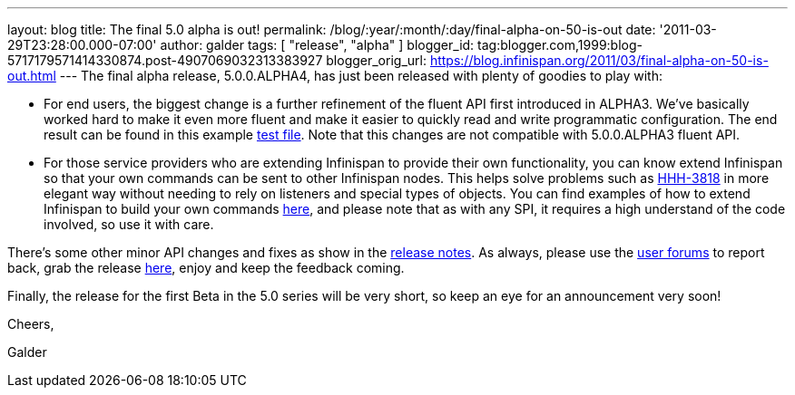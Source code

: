 ---
layout: blog
title: The final 5.0 alpha is out!
permalink: /blog/:year/:month/:day/final-alpha-on-50-is-out
date: '2011-03-29T23:28:00.000-07:00'
author: galder
tags: [ "release", "alpha" ]
blogger_id: tag:blogger.com,1999:blog-5717179571414330874.post-4907069032313383927
blogger_orig_url: https://blog.infinispan.org/2011/03/final-alpha-on-50-is-out.html
---
The final alpha release, 5.0.0.ALPHA4, has just been released with
plenty of goodies to play with:

* For end users, the biggest change is a further refinement of the
fluent API first introduced in ALPHA3. We've basically worked hard to
make it even more fluent and make it easier to quickly read and write
programmatic configuration. The end result can be found in this example
https://github.com/infinispan/infinispan/blob/5.0.0.ALPHA4/core/src/test/java/org/infinispan/config/ProgrammaticConfigurationTest.java[test
file]. Note that this changes are not compatible with 5.0.0.ALPHA3
fluent API.
* For those service providers who are extending Infinispan to provide
their own functionality, you can know extend Infinispan so that your own
commands can be sent to other Infinispan nodes. This helps solve
problems such as
http://opensource.atlassian.com/projects/hibernate/browse/HHH-3818[HHH-3818]
in more elegant way without needing to rely on listeners and special
types of objects. You can find examples of how to extend Infinispan to
build your own commands
https://github.com/infinispan/infinispan-sample-module[here], and please
note that as with any SPI, it requires a high understand of the code
involved, so use it with care.

There's some other minor API changes and fixes as show in the
https://issues.jboss.org/secure/IssueNavigator.jspa?reset=true&jqlQuery=project+%3D+ISPN+AND+fixVersion+%3D+%225.0.0.ALPHA4%22+AND+status+%3D+Resolved+ORDER+BY+priority+DESC[release
notes]. As always, please use the
http://community.jboss.org/en/infinispan?view=discussions[user forums]
to report back, grab the release
http://www.jboss.org/infinispan/downloads[here], enjoy and keep the
feedback coming.



Finally, the release for the first Beta in the 5.0 series will be very
short, so keep an eye for an announcement very soon!



Cheers,

Galder
